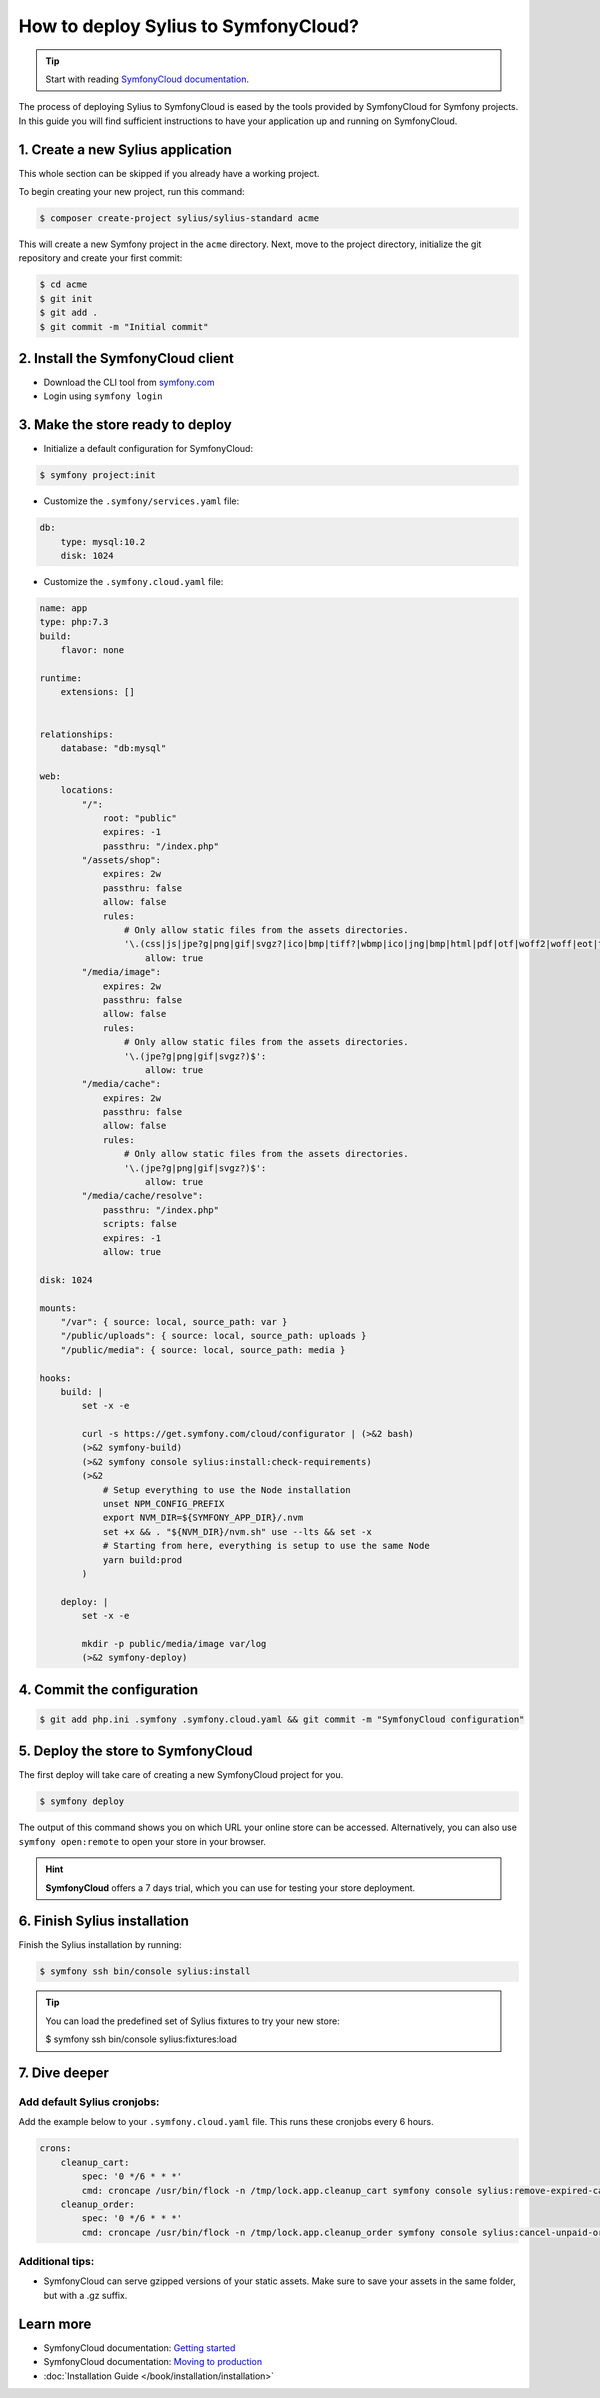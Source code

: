 How to deploy Sylius to SymfonyCloud?
=====================================

.. tip::

    Start with reading `SymfonyCloud documentation <https://symfony.com/cloud/doc>`_.

The process of deploying Sylius to SymfonyCloud is eased by the tools provided by SymfonyCloud for Symfony projects.
In this guide you will find sufficient instructions to have your application up and running on SymfonyCloud.

1. Create a new Sylius application
----------------------------------

This whole section can be skipped if you already have a working project.

To begin creating your new project, run this command:

.. code-block:: bash

    $ composer create-project sylius/sylius-standard acme

This will create a new Symfony project in the ``acme`` directory. Next, move to the project directory, initialize the
git repository and create your first commit:

.. code-block:: bash

    $ cd acme
    $ git init
    $ git add .
    $ git commit -m "Initial commit"

2. Install the SymfonyCloud client
----------------------------------

* Download the CLI tool from `symfony.com <https://symfony.com/download/>`_

* Login using ``symfony login``

3. Make the store ready to deploy
---------------------------------

* Initialize a default configuration for SymfonyCloud:

.. code-block:: bash

    $ symfony project:init

* Customize the ``.symfony/services.yaml`` file:

.. code-block:: yaml

    db:
        type: mysql:10.2
        disk: 1024

* Customize the ``.symfony.cloud.yaml`` file:

.. code-block:: yaml

    name: app
    type: php:7.3
    build:
        flavor: none

    runtime:
        extensions: []


    relationships:
        database: "db:mysql"

    web:
        locations:
            "/":
                root: "public"
                expires: -1
                passthru: "/index.php"
            "/assets/shop":
                expires: 2w
                passthru: false
                allow: false
                rules:
                    # Only allow static files from the assets directories.
                    '\.(css|js|jpe?g|png|gif|svgz?|ico|bmp|tiff?|wbmp|ico|jng|bmp|html|pdf|otf|woff2|woff|eot|ttf|jar|swf|ogx|avi|wmv|asf|asx|mng|flv|webm|mov|ogv|mpe|mpe?g|mp4|3gpp|weba|ra|m4a|mp3|mp2|mpe?ga|midi?)$':
                        allow: true
            "/media/image":
                expires: 2w
                passthru: false
                allow: false
                rules:
                    # Only allow static files from the assets directories.
                    '\.(jpe?g|png|gif|svgz?)$':
                        allow: true
            "/media/cache":
                expires: 2w
                passthru: false
                allow: false
                rules:
                    # Only allow static files from the assets directories.
                    '\.(jpe?g|png|gif|svgz?)$':
                        allow: true
            "/media/cache/resolve":
                passthru: "/index.php"
                scripts: false
                expires: -1
                allow: true

    disk: 1024

    mounts:
        "/var": { source: local, source_path: var }
        "/public/uploads": { source: local, source_path: uploads }
        "/public/media": { source: local, source_path: media }

    hooks:
        build: |
            set -x -e

            curl -s https://get.symfony.com/cloud/configurator | (>&2 bash)
            (>&2 symfony-build)
            (>&2 symfony console sylius:install:check-requirements)
            (>&2
                # Setup everything to use the Node installation
                unset NPM_CONFIG_PREFIX
                export NVM_DIR=${SYMFONY_APP_DIR}/.nvm
                set +x && . "${NVM_DIR}/nvm.sh" use --lts && set -x
                # Starting from here, everything is setup to use the same Node
                yarn build:prod
            )

        deploy: |
            set -x -e

            mkdir -p public/media/image var/log
            (>&2 symfony-deploy)

4. Commit the configuration
---------------------------

.. code-block:: bash

    $ git add php.ini .symfony .symfony.cloud.yaml && git commit -m "SymfonyCloud configuration"

5. Deploy the store to SymfonyCloud
-----------------------------------

The first deploy will take care of creating a new SymfonyCloud project for you.

.. code-block:: bash

    $ symfony deploy

The output of this command shows you on which URL your online store can be accessed. Alternatively, you can also use
``symfony open:remote`` to open your store in your browser.

.. hint::

    **SymfonyCloud** offers a 7 days trial, which you can use for testing your store deployment.

6. Finish Sylius installation
-----------------------------

Finish the Sylius installation by running:

.. code-block:: bash

    $ symfony ssh bin/console sylius:install

.. tip::

    You can load the predefined set of Sylius fixtures to try your new store:

    .. code-block:: bash

    $ symfony ssh bin/console sylius:fixtures:load

7. Dive deeper
--------------

Add default Sylius cronjobs:
~~~~~~~~~~~~~~~~~~~~~~~~~~~~

Add the example below to your ``.symfony.cloud.yaml`` file. This runs these cronjobs every 6 hours.

.. code-block:: yaml

    crons:
        cleanup_cart:
            spec: '0 */6 * * *'
            cmd: croncape /usr/bin/flock -n /tmp/lock.app.cleanup_cart symfony console sylius:remove-expired-carts --verbose
        cleanup_order:
            spec: '0 */6 * * *'
            cmd: croncape /usr/bin/flock -n /tmp/lock.app.cleanup_order symfony console sylius:cancel-unpaid-orders --verbose

Additional tips:
~~~~~~~~~~~~~~~~

* SymfonyCloud can serve gzipped versions of your static assets. Make sure to save your assets in the same folder, but with a .gz suffix.

Learn more
----------

* SymfonyCloud documentation: `Getting started <https://symfony.com/doc/master/cloud/getting-started.html>`_
* SymfonyCloud documentation: `Moving to production <https://symfony.com/doc/master/cloud/cookbooks/go_live.html>`_
* :doc:`Installation Guide </book/installation/installation>`
